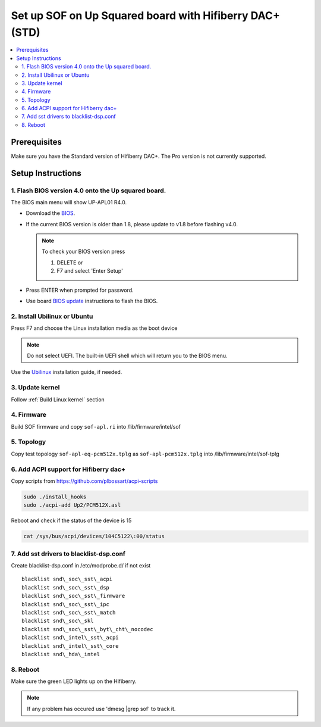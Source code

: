 .. _setup_up_2_board:

Set up SOF on Up Squared board with Hifiberry DAC+ (STD)
########################################################

.. contents::
   :local:
   :depth: 3

Prerequisites
*************

Make sure you have the Standard version of Hifiberry DAC+. The Pro
version is not currently supported.

Setup Instructions
******************

1. Flash BIOS version 4.0 onto the Up squared board.
======================================================

The BIOS main menu will show UP-APL01 R4.0.

* Download the `BIOS <https://downloads.up-community.org/download/up-squared-uefi-bios-v4-0/>`_.

* If the current BIOS version is older than 1.8, please update to v1.8
  before flashing v4.0.

  .. note::

    To check your BIOS version press

    1) DELETE or
    2) F7 and select 'Enter Setup'

* Press ENTER when prompted for password.

* Use board `BIOS update <https://wiki.up-community.org/Bios_Update>`__
  instructions to flash the BIOS. 

2. Install Ubilinux or Ubuntu
=============================

Press F7 and choose the Linux installation media as the boot device 

.. note::

   Do not select UEFI. The built-in UEFI shell which will return you
   to the BIOS menu.

Use the `Ubilinux <https://wiki.up-community.org/Ubilinux>`__ installation
guide, if needed.

3. Update kernel
================

Follow :ref:`Build Linux kernel` section

4. Firmware
===========

Build SOF firmware and copy ``sof-apl.ri`` into /lib/firmware/intel/sof

5. Topology
===========

Copy test topology
``sof-apl-eq-pcm512x.tplg`` as
``sof-apl-pcm512x.tplg`` into /lib/firmware/intel/sof-tplg

6. Add ACPI support for Hifiberry dac+
======================================

Copy scripts from https://github.com/plbossart/acpi-scripts

.. code-block:: bash

   sudo ./install_hooks
   sudo ./acpi-add Up2/PCM512X.asl

Reboot and check if the status of the device is 15

.. code-block:: bash

   cat /sys/bus/acpi/devices/104C5122\:00/status

7. Add sst drivers to blacklist-dsp.conf
========================================

Create blacklist-dsp.conf in /etc/modprobe.d/ if not exist

::

   blacklist snd\_soc\_sst\_acpi
   blacklist snd\_soc\_sst\_dsp
   blacklist snd\_soc\_sst\_firmware
   blacklist snd\_soc\_sst\_ipc
   blacklist snd\_soc\_sst\_match
   blacklist snd\_soc\_skl
   blacklist snd\_soc\_sst\_byt\_cht\_nocodec
   blacklist snd\_intel\_sst\_acpi
   blacklist snd\_intel\_sst\_core
   blacklist snd\_hda\_intel

8. Reboot 
=========

Make sure the green LED lights up on the Hifiberry.

.. note::

   If any problem has occured use 'dmesg |grep sof' to track it.
